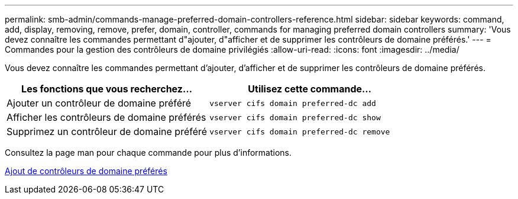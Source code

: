---
permalink: smb-admin/commands-manage-preferred-domain-controllers-reference.html 
sidebar: sidebar 
keywords: command, add, display, removing, remove, prefer, domain, controller, commands for managing preferred domain controllers 
summary: 'Vous devez connaître les commandes permettant d"ajouter, d"afficher et de supprimer les contrôleurs de domaine préférés.' 
---
= Commandes pour la gestion des contrôleurs de domaine privilégiés
:allow-uri-read: 
:icons: font
:imagesdir: ../media/


[role="lead"]
Vous devez connaître les commandes permettant d'ajouter, d'afficher et de supprimer les contrôleurs de domaine préférés.

|===
| Les fonctions que vous recherchez... | Utilisez cette commande... 


 a| 
Ajouter un contrôleur de domaine préféré
 a| 
`vserver cifs domain preferred-dc add`



 a| 
Afficher les contrôleurs de domaine préférés
 a| 
`vserver cifs domain preferred-dc show`



 a| 
Supprimez un contrôleur de domaine préféré
 a| 
`vserver cifs domain preferred-dc remove`

|===
Consultez la page man pour chaque commande pour plus d'informations.

xref:add-preferred-domain-controllers-task.adoc[Ajout de contrôleurs de domaine préférés]
